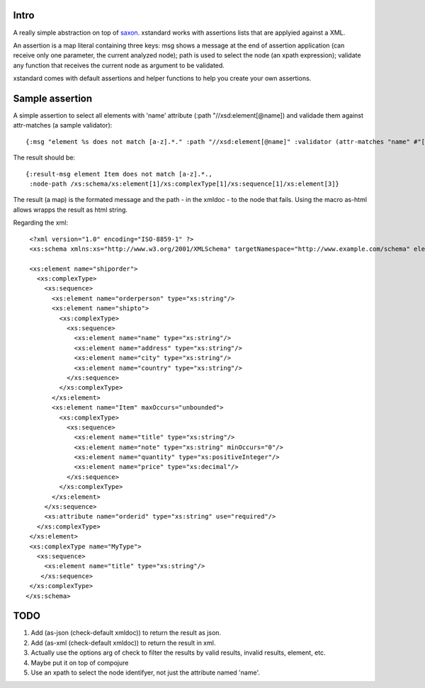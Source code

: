 ===========
Intro
===========

A really simple abstraction on top of `saxon`_. xstandard works with assertions lists that are applyied against a XML.

An assertion is a map literal containing three keys: msg shows a message at the end of assertion application (can receive only one parameter, the current analyzed node); path is used to select the node (an xpath expression); validate any function that receives the current node as argument to be validated.

xstandard comes with default assertions and helper functions to help you create your own assertions. 

.. _`saxon`: https://github.com/pjt/saxon

================
Sample assertion
================

A simple assertion to select all elements with 'name' attribute (:path "//xsd:element[@name]) and validade them against attr-matches (a sample validator)::

 {:msg "element %s does not match [a-z].*." :path "//xsd:element[@name]" :validator (attr-matches "name" #"[a-z].*")}

The result should be::
  
 {:result-msg element Item does not match [a-z].*., 
  :node-path /xs:schema/xs:element[1]/xs:complexType[1]/xs:sequence[1]/xs:element[3]} 

The result (a map) is the formated message and the path - in the xmldoc - to the node that fails. 
Using the macro as-html allows wrapps the result as html string.

Regarding the xml::

  <?xml version="1.0" encoding="ISO-8859-1" ?>
  <xs:schema xmlns:xs="http://www.w3.org/2001/XMLSchema" targetNamespace="http://www.example.com/schema" elementFormDefault="qualified">

  <xs:element name="shiporder">
    <xs:complexType>
      <xs:sequence>
        <xs:element name="orderperson" type="xs:string"/>
        <xs:element name="shipto">
          <xs:complexType>
            <xs:sequence>
              <xs:element name="name" type="xs:string"/>
              <xs:element name="address" type="xs:string"/>
              <xs:element name="city" type="xs:string"/>
              <xs:element name="country" type="xs:string"/>
            </xs:sequence>
          </xs:complexType>
        </xs:element>
        <xs:element name="Item" maxOccurs="unbounded">
          <xs:complexType>
            <xs:sequence>
              <xs:element name="title" type="xs:string"/>
              <xs:element name="note" type="xs:string" minOccurs="0"/>
              <xs:element name="quantity" type="xs:positiveInteger"/>
              <xs:element name="price" type="xs:decimal"/>
            </xs:sequence>
          </xs:complexType>
        </xs:element>
      </xs:sequence>
      <xs:attribute name="orderid" type="xs:string" use="required"/>
    </xs:complexType>
  </xs:element>
  <xs:complexType name="MyType">
    <xs:sequence>
      <xs:element name="title" type="xs:string"/>
     </xs:sequence>
  </xs:complexType>
 </xs:schema>

====
TODO
====
#. Add (as-json (check-default xmldoc)) to return the result as json.
#. Add (as-xml (check-default xmldoc)) to return the result in xml.
#. Actually use the options arg of check to filter the results by valid results, invalid results, element, etc.
#. Maybe put it on top of compojure
#. Use an xpath to select the node identifyer, not just the attribute named 'name'.